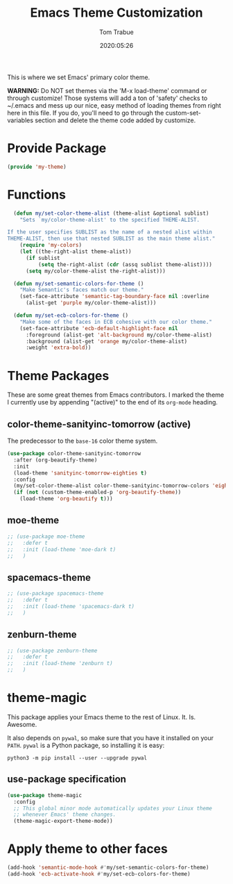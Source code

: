 #+title:  Emacs Theme Customization
#+author: Tom Trabue
#+email:  tom.trabue@gmail.com
#+date:   2020:05:26
#+tags:   color colors theme

This is where we set Emacs' primary color theme.

*WARNING:* Do NOT set themes via the 'M-x load-theme' command or through
customize! Those systems will add a ton of 'safety' checks to ~/.emacs and mess
up our nice, easy method of loading themes from right here in this file. If you
do, you'll need to go through the custom-set-variables section and delete the
theme code added by customize.

* Provide Package
#+begin_src emacs-lisp :tangle yes
  (provide 'my-theme)
#+end_src

* Functions

#+begin_src emacs-lisp :tangle yes
  (defun my/set-color-theme-alist (theme-alist &optional sublist)
    "Sets `my/color-theme-alist' to the specified THEME-ALIST.

If the user specifies SUBLIST as the name of a nested alist within
THEME-ALIST, then use that nested SUBLIST as the main theme alist."
    (require 'my-colors)
    (let ((the-right-alist theme-alist))
      (if sublist
          (setq the-right-alist (cdr (assq sublist theme-alist))))
      (setq my/color-theme-alist the-right-alist)))

  (defun my/set-semantic-colors-for-theme ()
    "Make Semantic's faces match our theme."
    (set-face-attribute 'semantic-tag-boundary-face nil :overline
      (alist-get 'purple my/color-theme-alist)))

  (defun my/set-ecb-colors-for-theme ()
    "Make some of the faces in ECB cohesive with our color theme."
    (set-face-attribute 'ecb-default-highlight-face nil
      :foreground (alist-get 'alt-background my/color-theme-alist)
      :background (alist-get 'orange my/color-theme-alist)
      :weight 'extra-bold))
#+end_src

* Theme Packages
  These are some great themes from Emacs contributors. I marked the theme I
  currently use by appending "(active)" to the end of its =org-mode= heading.

** color-theme-sanityinc-tomorrow (active)
   The predecessor to the =base-16= color theme system.

#+begin_src emacs-lisp :tangle yes
  (use-package color-theme-sanityinc-tomorrow
    :after (org-beautify-theme)
    :init
    (load-theme 'sanityinc-tomorrow-eighties t)
    :config
    (my/set-color-theme-alist color-theme-sanityinc-tomorrow-colors 'eighties)
    (if (not (custom-theme-enabled-p 'org-beautify-theme))
      (load-theme 'org-beautify t)))
#+end_src

** moe-theme

#+begin_src emacs-lisp :tangle yes
  ;; (use-package moe-theme
  ;;   :defer t
  ;;   :init (load-theme 'moe-dark t)
  ;;   )
#+end_src

** spacemacs-theme

#+begin_src emacs-lisp :tangle yes
  ;; (use-package spacemacs-theme
  ;;   :defer t
  ;;   :init (load-theme 'spacemacs-dark t)
  ;;   )
#+end_src

** zenburn-theme

#+begin_src emacs-lisp :tangle yes
  ;; (use-package zenburn-theme
  ;;   :defer t
  ;;   :init (load-theme 'zenburn t)
  ;;   )
#+end_src

* theme-magic
  This package applies your Emacs theme to the rest of Linux. It. Is. Awesome.

  It also depends on =pywal=, so make sure that you have it installed on
  your =PATH=. =pywal= is a Python package, so installing it is easy:

#+begin_src shell
python3 -m pip install --user --upgrade pywal
#+end_src

** use-package specification
#+begin_src emacs-lisp :tangle yes
  (use-package theme-magic
    :config
    ;; This global minor mode automatically updates your Linux theme
    ;; whenever Emacs' theme changes.
    (theme-magic-export-theme-mode))
#+end_src

* Apply theme to other faces
#+begin_src emacs-lisp :tangle yes
  (add-hook 'semantic-mode-hook #'my/set-semantic-colors-for-theme)
  (add-hook 'ecb-activate-hook #'my/set-ecb-colors-for-theme)
#+end_src
